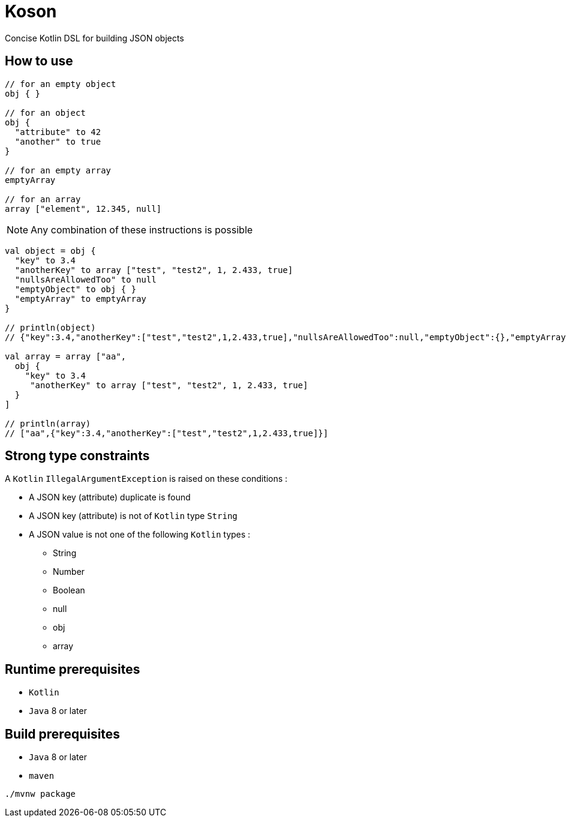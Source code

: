 = Koson

Concise Kotlin DSL for building JSON objects

== How to use

[source, java]
----
// for an empty object
obj { }

// for an object
obj {
  "attribute" to 42
  "another" to true
}

// for an empty array
emptyArray

// for an array
array ["element", 12.345, null]
----

NOTE: Any combination of these instructions is possible

[source, java]
----
val object = obj {
  "key" to 3.4
  "anotherKey" to array ["test", "test2", 1, 2.433, true]
  "nullsAreAllowedToo" to null
  "emptyObject" to obj { }
  "emptyArray" to emptyArray
}

// println(object)
// {"key":3.4,"anotherKey":["test","test2",1,2.433,true],"nullsAreAllowedToo":null,"emptyObject":{},"emptyArray":[]}

val array = array ["aa",
  obj {
    "key" to 3.4
     "anotherKey" to array ["test", "test2", 1, 2.433, true]
  }
]

// println(array)
// ["aa",{"key":3.4,"anotherKey":["test","test2",1,2.433,true]}]
----

== Strong type constraints

A `Kotlin` `IllegalArgumentException` is raised on these conditions :

* A JSON key (attribute) duplicate is found
* A JSON key (attribute) is not of `Kotlin` type `String`
* A JSON value is not one of the following `Kotlin` types :
** String
** Number
** Boolean
** null
** obj
** array

== Runtime prerequisites

* `Kotlin`
* `Java` 8 or later

== Build prerequisites

* `Java` 8 or later
* `maven`

[source]
----
./mvnw package
----

